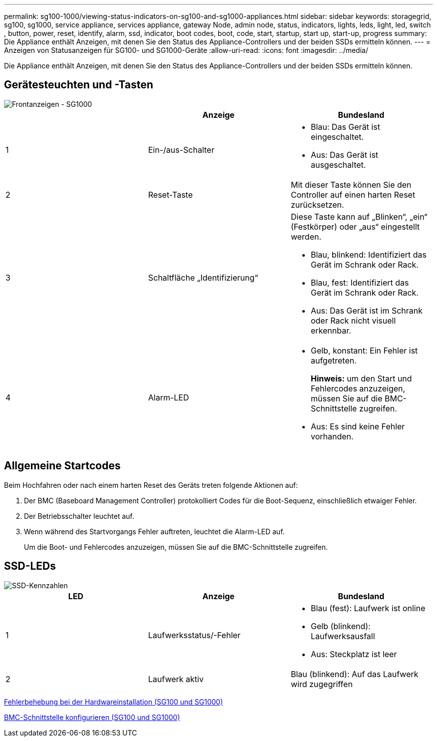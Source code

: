 ---
permalink: sg100-1000/viewing-status-indicators-on-sg100-and-sg1000-appliances.html 
sidebar: sidebar 
keywords: storagegrid, sg100, sg1000, service appliance, services appliance, gateway Node, admin node, status, indicators, lights, leds, light, led, switch , button, power, reset, identify, alarm, ssd, indicator, boot codes, boot, code, start, startup, start up, start-up, progress 
summary: Die Appliance enthält Anzeigen, mit denen Sie den Status des Appliance-Controllers und der beiden SSDs ermitteln können. 
---
= Anzeigen von Statusanzeigen für SG100- und SG1000-Geräte
:allow-uri-read: 
:icons: font
:imagesdir: ../media/


[role="lead"]
Die Appliance enthält Anzeigen, mit denen Sie den Status des Appliance-Controllers und der beiden SSDs ermitteln können.



== Gerätesteuchten und -Tasten

image::../media/sg6000_cn_front_indicators.gif[Frontanzeigen - SG1000]

|===
|  | Anzeige | Bundesland 


 a| 
1
 a| 
Ein-/aus-Schalter
 a| 
* Blau: Das Gerät ist eingeschaltet.
* Aus: Das Gerät ist ausgeschaltet.




 a| 
2
 a| 
Reset-Taste
 a| 
Mit dieser Taste können Sie den Controller auf einen harten Reset zurücksetzen.



 a| 
3
 a| 
Schaltfläche „Identifizierung“
 a| 
Diese Taste kann auf „Blinken“, „ein“ (Festkörper) oder „aus“ eingestellt werden.

* Blau, blinkend: Identifiziert das Gerät im Schrank oder Rack.
* Blau, fest: Identifiziert das Gerät im Schrank oder Rack.
* Aus: Das Gerät ist im Schrank oder Rack nicht visuell erkennbar.




 a| 
4
 a| 
Alarm-LED
 a| 
* Gelb, konstant: Ein Fehler ist aufgetreten.
+
*Hinweis:* um den Start und Fehlercodes anzuzeigen, müssen Sie auf die BMC-Schnittstelle zugreifen.

* Aus: Es sind keine Fehler vorhanden.


|===


== Allgemeine Startcodes

Beim Hochfahren oder nach einem harten Reset des Geräts treten folgende Aktionen auf:

. Der BMC (Baseboard Management Controller) protokolliert Codes für die Boot-Sequenz, einschließlich etwaiger Fehler.
. Der Betriebsschalter leuchtet auf.
. Wenn während des Startvorgangs Fehler auftreten, leuchtet die Alarm-LED auf.
+
Um die Boot- und Fehlercodes anzuzeigen, müssen Sie auf die BMC-Schnittstelle zugreifen.





== SSD-LEDs

image::../media/ssd_indicators.png[SSD-Kennzahlen]

|===
| LED | Anzeige | Bundesland 


 a| 
1
 a| 
Laufwerksstatus/-Fehler
 a| 
* Blau (fest): Laufwerk ist online
* Gelb (blinkend): Laufwerksausfall
* Aus: Steckplatz ist leer




 a| 
2
 a| 
Laufwerk aktiv
 a| 
Blau (blinkend): Auf das Laufwerk wird zugegriffen

|===
xref:troubleshooting-hardware-installation-sg100-and-sg1000.adoc[Fehlerbehebung bei der Hardwareinstallation (SG100 und SG1000)]

xref:configuring-bmc-interface-sg1000.adoc[BMC-Schnittstelle konfigurieren (SG100 und SG1000)]

